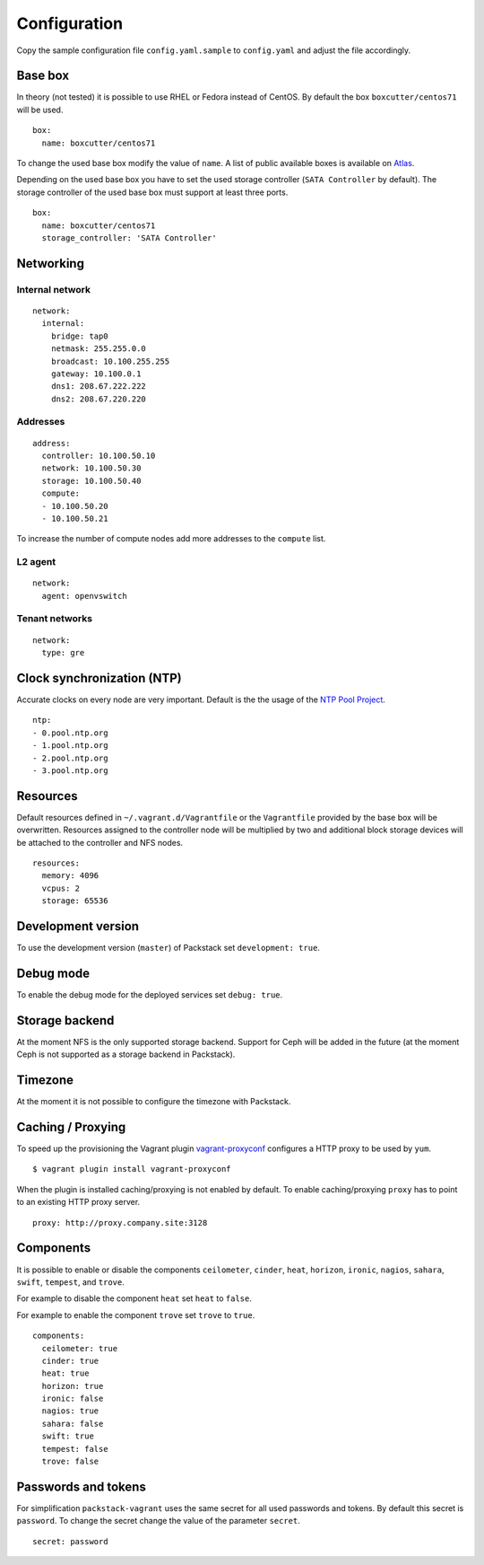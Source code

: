 Configuration
=============

Copy the sample configuration file ``config.yaml.sample`` to
``config.yaml`` and adjust the file accordingly.

Base box
--------

In theory (not tested) it is possible to use RHEL or Fedora instead of
CentOS. By default the box ``boxcutter/centos71`` will be used.

::

    box:
      name: boxcutter/centos71

To change the used base box modify the value of ``name``. A list
of public available boxes is available on
`Atlas <https://atlas.hashicorp.com/>`__.

Depending on the used base box you have to set the used storage
controller (``SATA Controller`` by default). The
storage controller of the used base box must support at least three ports.

::

    box:
      name: boxcutter/centos71
      storage_controller: 'SATA Controller'


Networking
----------

Internal network
~~~~~~~~~~~~~~~~

::

    network:
      internal:
        bridge: tap0
        netmask: 255.255.0.0
        broadcast: 10.100.255.255
        gateway: 10.100.0.1
        dns1: 208.67.222.222
        dns2: 208.67.220.220

Addresses
~~~~~~~~~

::

    address:
      controller: 10.100.50.10
      network: 10.100.50.30
      storage: 10.100.50.40
      compute:
      - 10.100.50.20
      - 10.100.50.21

To increase the number of compute nodes add more addresses to the
``compute`` list.

L2 agent
~~~~~~~~

::

    network:
      agent: openvswitch

Tenant networks
~~~~~~~~~~~~~~~

::

    network:
      type: gre

Clock synchronization (NTP)
---------------------------

Accurate clocks on every node are very important. Default is the the
usage of the `NTP Pool Project <http://www.pool.ntp.org/en/use.html>`__.

::

    ntp:
    - 0.pool.ntp.org
    - 1.pool.ntp.org
    - 2.pool.ntp.org
    - 3.pool.ntp.org

Resources
---------

Default resources defined in ``~/.vagrant.d/Vagrantfile`` or the
``Vagrantfile`` provided by the base box will be overwritten. Resources
assigned to the controller node will be multiplied by two and additional
block storage devices will be attached to the controller and NFS nodes.

::

    resources:
      memory: 4096
      vcpus: 2
      storage: 65536

Development version
-------------------

To use the development version (``master``) of Packstack set
``development: true``.

Debug mode
----------

To enable the debug mode for the deployed services set ``debug: true``.

Storage backend
---------------

At the moment NFS is the only supported storage backend. Support for
Ceph will be added in the future (at the moment Ceph is not supported as
a storage backend in Packstack).

Timezone
--------

At the moment it is not possible to configure the timezone with
Packstack.

Caching / Proxying
------------------

To speed up the provisioning the Vagrant plugin
`vagrant-proxyconf <https://github.com/tmatilai/vagrant-proxyconf/>`__
configures a HTTP proxy to be used by ``yum``.

::

    $ vagrant plugin install vagrant-proxyconf

When the plugin is installed caching/proxying is not enabled by default. To
enable caching/proxying ``proxy`` has to point to an existing HTTP proxy
server.

::

  proxy: http://proxy.company.site:3128

Components
----------

It is possible to enable or disable the components ``ceilometer``, ``cinder``,
``heat``, ``horizon``, ``ironic``, ``nagios``, ``sahara``, ``swift``,
``tempest``, and ``trove``.

For example to disable the component ``heat`` set ``heat`` to ``false``.

For example to enable the component ``trove`` set ``trove`` to ``true``.

::

  components:
    ceilometer: true
    cinder: true
    heat: true
    horizon: true
    ironic: false
    nagios: true
    sahara: false
    swift: true
    tempest: false
    trove: false

Passwords and tokens
--------------------

For simplification ``packstack-vagrant`` uses the same secret for all used
passwords and tokens. By default this secret is ``password``. To change the
secret change the value of the parameter ``secret``.

::

  secret: password
